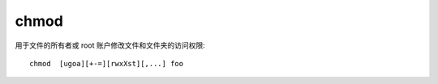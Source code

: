 ==========================
chmod
==========================


.. post:: 2023-02-23 23:14:15
  :tags: linux, linux指令
  :category: 操作系统
  :author: YanQue
  :location: CD
  :language: zh-cn


用于文件的所有者或 root 账户修改文件和文件夹的访问权限::

  chmod  [ugoa][+-=][rwxXst][,...] foo



